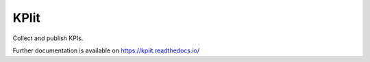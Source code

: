 ..
    Copyright (C) 2018 CERN.

    KPIit is free software; you can redistribute it and/or modify it
    under the terms of the MIT License; see LICENSE file for more details.

=======
 KPIit
=======

.. image:: https://img.shields.io/travis/inveniosoftware-contrib/kpiit.svg
        :target: https://travis-ci.org/inveniosoftware-contrib/kpiit

.. image:: https://img.shields.io/coveralls/inveniosoftware-contrib/kpiit.svg
        :target: https://coveralls.io/r/inveniosoftware-contrib/kpiit

.. image:: https://img.shields.io/github/license/inveniosoftware-contrib/kpiit.svg
        :target: https://github.com/inveniosoftware-contrib/kpiit/blob/master/LICENSE

Collect and publish KPIs.

Further documentation is available on
https://kpiit.readthedocs.io/

